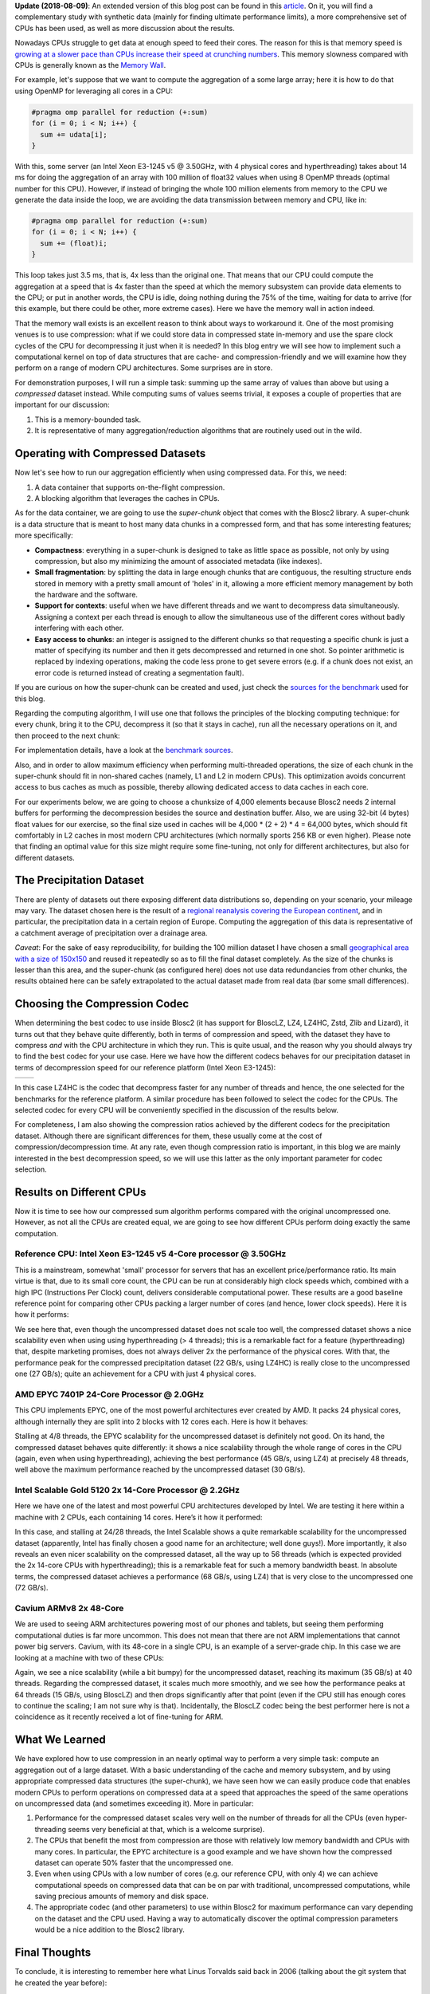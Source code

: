.. title: Breaking Down Memory Walls
.. author: Francesc Alted
.. slug: breaking-memory-walls
.. date: 2018-06-25 18:32:20 UTC
.. tags: caches, memory wall, tuning
.. category:
.. link:
.. description:
.. type: text


**Update (2018-08-09)**: An extended version of this blog post can be found in this `article <http://www.blosc.org/docs/Breaking-Down-Memory-Walls.pdf>`_.  On it, you will find a complementary study with synthetic data (mainly for finding ultimate performance limits), a more comprehensive set of CPUs has been used, as well as more discussion about the results.

Nowadays CPUs struggle to get data at enough speed to feed their cores.  The reason for this is that memory speed is `growing at a slower pace than CPUs increase their speed at crunching numbers <http://www.blosc.org/docs/StarvingCPUs-CISE-2010.pdf>`_.   This memory slowness compared with CPUs is generally known as the `Memory Wall <https://en.wikipedia.org/wiki/Random-access_memory#Memory_wall>`_.

For example, let's suppose that we want to compute the aggregation of a some large array; here it is how to do that using OpenMP for leveraging all cores in a CPU:

.. code:: c

    #pragma omp parallel for reduction (+:sum)
    for (i = 0; i < N; i++) {
      sum += udata[i];
    }

With this, some server (an Intel Xeon E3-1245 v5 @ 3.50GHz, with 4 physical cores and hyperthreading) takes about 14 ms for doing the aggregation of an array with 100 million of float32 values when using 8 OpenMP threads (optimal number for this CPU).  However, if instead of bringing the whole 100 million elements from memory to the CPU we generate the data inside the loop, we are avoiding the data transmission between memory and CPU, like in:

.. code:: c

    #pragma omp parallel for reduction (+:sum)
    for (i = 0; i < N; i++) {
      sum += (float)i;
    }

This loop takes just 3.5 ms, that is, 4x less than the original one.  That means that our CPU could compute the aggregation at a speed that is 4x faster than the speed at which the memory subsystem can provide data elements to the CPU; or put in another words, the CPU is idle, doing nothing during the 75% of the time, waiting for data to arrive (for this example, but there could be other, more extreme cases).  Here we have the memory wall in action indeed.

That the memory wall exists is an excellent reason to think about ways to workaround it.  One of the most promising venues is to use compression: what if we could store data in compressed state in-memory and use the spare clock cycles of the CPU for decompressing it just when it is needed?  In this blog entry we will see how to implement such a computational kernel on top of data structures that are cache- and compression-friendly and we will examine how they perform on a range of modern CPU architectures.  Some surprises are in store.

For demonstration purposes, I will run a simple task: summing up the same array of values than above but using a *compressed* dataset instead.  While computing sums of values seems trivial, it exposes a couple of properties that are important for our discussion:

1. This is a memory-bounded task.
2. It is representative of many aggregation/reduction algorithms that are routinely used out in the wild.


Operating with Compressed Datasets
----------------------------------

Now let's see how to run our aggregation efficiently when using compressed data.  For this, we need:

1. A data container that supports on-the-flight compression.

2. A blocking algorithm that leverages the caches in CPUs.

As for the data container, we are going to use the *super-chunk* object that comes with the Blosc2 library.  A super-chunk is a data structure that is meant to host many data chunks in a compressed form, and that has some interesting features; more specifically:

* **Compactness**: everything in a super-chunk is designed to take as little space as possible, not only by using compression, but also my minimizing the amount of associated metadata (like indexes).

* **Small fragmentation**: by splitting the data in large enough chunks that are contiguous, the resulting structure ends stored in memory with a pretty small amount of 'holes' in it, allowing a more efficient memory management by both the hardware and the software.

* **Support for contexts**: useful when we have different threads and we want to decompress data simultaneously.  Assigning a context per each thread is enough to allow the simultaneous use of the different cores without badly interfering with each other.

* **Easy access to chunks**: an integer is assigned to the different chunks so that requesting a specific chunk is just a matter of specifying its number and then it gets decompressed and returned in one shot.  So pointer arithmetic is replaced by indexing operations, making the code less prone to get severe errors (e.g. if a chunk does not exist, an error code is returned instead of creating a segmentation fault).

If you are curious on how the super-chunk can be created and used, just check the `sources for the benchmark <https://github.com/Blosc/c-blosc2/blob/master/bench/sum_openmp.c#L144-L157>`_ used for this blog.

Regarding the computing algorithm, I will use one that follows the principles of the blocking computing technique:  for every chunk, bring it to the CPU, decompress it (so that it stays in cache), run all the necessary operations on it, and then proceed to the next chunk:

.. image:: /images/breaking-down-memory-walls/blocking-technique.png
   :width: 25%
   :align: center

For implementation details, have a look at the `benchmark sources <https://github.com/Blosc/c-blosc2/blob/master/bench/sum_openmp.c#L191-L209>`_.

Also, and in order to allow maximum efficiency when performing multi-threaded operations, the size of each chunk in the super-chunk should fit in non-shared caches (namely, L1 and L2 in modern CPUs).  This optimization avoids concurrent access to bus caches as much as possible, thereby allowing dedicated access to data caches in each core.

For our experiments below, we are going to choose a chunksize of 4,000 elements because Blosc2 needs 2 internal buffers for performing the decompression besides the source and destination buffer.  Also, we are using 32-bit (4 bytes) float values for our exercise, so the final size used in caches will be 4,000 * (2 + 2) * 4 = 64,000 bytes, which should fit comfortably in L2 caches in most modern CPU architectures (which normally sports 256 KB or even higher).  Please note that finding an optimal value for this size might require some fine-tuning, not only for different architectures, but also for different datasets.


The Precipitation Dataset
-------------------------

There are plenty of datasets out there exposing different data distributions so, depending on your scenario, your mileage may vary.  The dataset chosen here is the result of a `regional reanalysis covering the European continent <http://reanalysis.meteo.uni-bonn.de>`_, and in particular, the precipitation data in a certain region of Europe.  Computing the aggregation of this data is representative of a catchment average of precipitation over a drainage area.

*Caveat*: For the sake of easy reproducibility, for building the 100 million dataset I have chosen a small `geographical area with a size of 150x150 <https://github.com/Blosc/c-blosc2/blob/master/bench/read-grid-150x150.py>`_ and reused it repeatedly so as to fill the final dataset completely.  As the size of the chunks is lesser than this area, and the super-chunk (as configured here) does not use data redundancies from other chunks, the results obtained here can be safely extrapolated to the actual dataset made from real data (bar some small differences).


Choosing the Compression Codec
------------------------------

When determining the best codec to use inside Blosc2 (it has support for BloscLZ, LZ4, LZ4HC, Zstd, Zlib and Lizard), it turns out that they behave quite differently, both in terms of compression and speed, with the dataset they have to compress *and* with the CPU architecture in which they run.  This is quite usual, and the reason why you should always try to find the best codec for your use case.  Here we have how the different codecs behaves for our precipitation dataset in terms of decompression speed for our reference platform (Intel Xeon E3-1245):

.. |i7server-codecs| image:: /images/breaking-down-memory-walls/i7server-rainfall-codecs.png
   :width: 70%

.. |rainfall-cr| image:: /images/breaking-down-memory-walls/rainfall-cr.png
   :width: 70%

+-------------------+-------------------+
| |i7server-codecs| | |rainfall-cr|     |
+-------------------+-------------------+
	 
In this case LZ4HC is the codec that decompress faster for any number of threads and hence, the one selected for the benchmarks for the reference platform.  A similar procedure has been followed to select the codec for the CPUs.  The selected codec for every CPU will be conveniently specified in the discussion of the results below.

For completeness, I am also showing the compression ratios achieved by the different codecs for the precipitation dataset.  Although there are significant differences for them, these usually come at the cost of compression/decompression time.  At any rate, even though compression ratio is important, in this blog we are mainly interested in the best decompression speed, so we will use this latter as the only important parameter for codec selection.	   


Results on Different CPUs
-------------------------

Now it is time to see how our compressed sum algorithm performs compared with the original uncompressed one.  However, as not all the CPUs are created equal, we are going to see how different CPUs perform doing exactly the same computation.


Reference CPU: Intel Xeon E3-1245 v5 4-Core processor @ 3.50GHz
...............................................................

This is a mainstream, somewhat 'small' processor for servers that has an excellent price/performance ratio.  Its main virtue is that, due to its small core count, the CPU can be run at considerably high clock speeds which, combined with a high IPC (Instructions Per Clock) count, delivers considerable computational power.  These results are a good baseline reference point for comparing other CPUs packing a larger number of cores (and hence, lower clock speeds).  Here it is how it performs:

.. image:: /images/breaking-down-memory-walls/i7server-rainfall-lz4hc-9.png
   :width: 75%
   :align: center

We see here that, even though the uncompressed dataset does not scale too well, the compressed dataset shows a nice scalability even when using using hyperthreading (> 4 threads); this is a remarkable fact for a feature (hyperthreading) that, despite marketing promises, does not always deliver 2x the performance of the physical cores.  With that, the performance peak for the compressed precipitation dataset (22 GB/s, using LZ4HC) is really close to the uncompressed one (27 GB/s); quite an achievement for a CPU with just 4 physical cores.
	   

AMD EPYC 7401P 24-Core Processor @ 2.0GHz
.........................................

This CPU implements EPYC, one of the most powerful architectures ever created by AMD.  It packs 24 physical cores, although internally they are split into 2 blocks with 12 cores each.  Here is how it behaves:

.. image:: /images/breaking-down-memory-walls/epyc-rainfall-lz4-9.png
   :width: 75%
   :align: center

Stalling at 4/8 threads, the EPYC scalability for the uncompressed dataset is definitely not good.  On its hand, the compressed dataset behaves quite differently: it shows a nice scalability through the whole range of cores in the CPU (again, even when using hyperthreading), achieving the best performance (45 GB/s, using LZ4) at precisely 48 threads, well above the maximum performance reached by the uncompressed dataset (30 GB/s).


Intel Scalable Gold 5120 2x 14-Core Processor @ 2.2GHz
......................................................

Here we have one of the latest and most powerful CPU architectures developed by Intel.  We are testing it here within a machine with 2 CPUs, each containing 14 cores.  Here’s it how it performed:

.. image:: /images/breaking-down-memory-walls/scalable-rainfall-lz4-9.png
   :width: 75%
   :align: center

In this case, and stalling at 24/28 threads, the Intel Scalable shows a quite remarkable scalability for the uncompressed dataset (apparently, Intel has finally chosen a good name for an architecture; well done guys!).  More importantly, it also reveals an even nicer scalability on the compressed dataset, all the way up to 56 threads (which is expected provided the 2x 14-core CPUs with hyperthreading); this is a remarkable feat for such a memory bandwidth beast.  In absolute terms, the compressed dataset achieves a performance (68 GB/s, using LZ4) that is very close to the uncompressed one (72 GB/s).

Cavium ARMv8 2x 48-Core
.......................

We are used to seeing ARM architectures powering most of our phones and tablets, but seeing them performing computational duties is far more uncommon.  This does not mean that there are not ARM implementations that cannot power big servers.  Cavium, with its 48-core in a single CPU, is an example of a server-grade chip.  In this case we are looking at a machine with two of these CPUs:

.. image:: /images/breaking-down-memory-walls/cavium-rainfall-blosclz-9.png
   :width: 75%
   :align: center
   
Again, we see a nice scalability (while a bit bumpy) for the uncompressed dataset, reaching its maximum (35 GB/s) at 40 threads.  Regarding the compressed dataset, it scales much more smoothly, and we see how the performance peaks at 64 threads (15 GB/s, using BloscLZ) and then drops significantly after that point (even if the CPU still has enough cores to continue the scaling; I am not sure why is that).  Incidentally, the BloscLZ codec being the best performer here is not a coincidence as it recently received a lot of fine-tuning for ARM.


What We Learned
---------------

We have explored how to use compression in an nearly optimal way to perform a very simple task: compute an aggregation out of a large dataset.  With a basic understanding of the cache and memory subsystem, and by using appropriate compressed data structures (the super-chunk), we have seen how we can easily produce code that enables modern CPUs to perform operations on compressed data at a speed that approaches the speed of the same operations on uncompressed data (and sometimes exceeding it).  More in particular:

1. Performance for the compressed dataset scales very well on the number of threads for all the CPUs (even hyper-threading seems very beneficial at that, which is a welcome surprise).

2. The CPUs that benefit the most from compression are those with relatively low memory bandwidth and CPUs with many cores.  In particular, the EPYC architecture is a good example and we have shown how the compressed dataset can operate 50% faster that the uncompressed one.

3. Even when using CPUs with a low number of cores (e.g. our reference CPU, with only 4) we can achieve computational speeds on compressed data that can be on par with traditional, uncompressed computations, while saving precious amounts of memory and disk space.

4. The appropriate codec (and other parameters) to use within Blosc2 for maximum performance can vary depending on the dataset and the CPU used.  Having a way to automatically discover the optimal compression parameters would be a nice addition to the Blosc2 library.


Final Thoughts
--------------
  
To conclude, it is interesting to remember here what Linus Torvalds said back in 2006 (talking about the git system that he created the year before):

  [...] git actually has a simple  design, with stable and reasonably well-documented data structures.  In fact, I'm a huge proponent of designing your code around the data, rather than the other way around, and I think it's one of the reasons git has been fairly successful.
  [...] I will, in fact, claim that the difference between a bad programmer and a good one is whether he considers his code or his data structures more important. Bad programmers worry about the code. Good programmers worry about data structures and their relationships.

Of course, we all know how drastic Linus can be in his statements, but I cannot agree more on how important is to adopt a data-driven view when designing our applications.  But I'd go further and say that, when trying to squeeze the last drop of performance out of modern CPUs, data containers need to be structured in a way that leverages the characteristics of the underlying CPU, as well as to facilitate the application of the blocking technique (and thereby allowing compression to run efficiently).  Hopefully, installments like this can help us explore new possibilities to break down the memory wall that bedevils modern computing.

Acknowledgements
----------------

Thanks to my friend Scott Prater for his great advices on improving my writing style, Dirk Schwanenberg for pointing out to the precipitation dataset and for providing the script for reading it, and Robert McLeod, J. David Ibáñez and Javier Sancho for suggesting general improvements (even though some of their suggestions required such a big amount of work that made me ponder about their actual friendship :).


Appendix: Software used
-----------------------

For reference, here it is the software that has been used for this blog entry:

* **OS**: Ubuntu 18.04
* **Compiler**: GCC 7.3.0
* **C-Blosc2**: 2.0.0a6.dev (2018-05-18)
